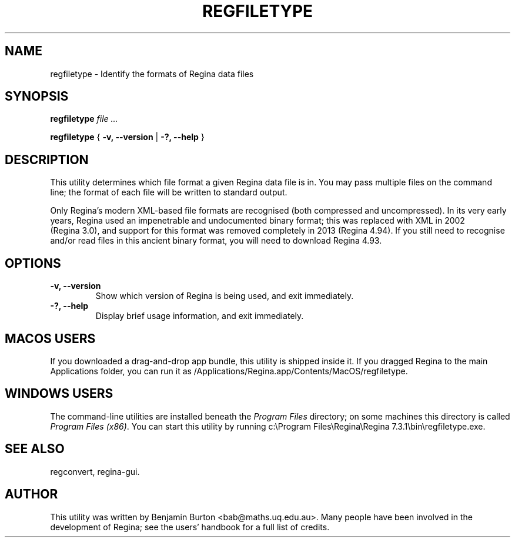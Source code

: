 .\" This manpage has been automatically generated by docbook2man 
.\" from a DocBook document.  This tool can be found at:
.\" <http://shell.ipoline.com/~elmert/comp/docbook2X/> 
.\" Please send any bug reports, improvements, comments, patches, 
.\" etc. to Steve Cheng <steve@ggi-project.org>.
.TH "REGFILETYPE" "1" "14 March 2023" "" "The Regina Handbook"

.SH NAME
regfiletype \- Identify the formats of Regina data files
.SH SYNOPSIS

\fBregfiletype\fR \fB\fIfile\fB\fR\fI ...\fR


\fBregfiletype\fR { \fB-v, --version\fR | \fB-?, --help\fR }

.SH "DESCRIPTION"
.PP
This utility determines which file format a given
Regina data file is in.
You may pass multiple files on the command line; the format of each
file will be written to standard output.
.PP
Only Regina's modern XML-based file formats are recognised
(both compressed and uncompressed).
In its very early years, Regina used an impenetrable and undocumented
binary format; this was replaced with XML in 2002 (Regina\~3.0),
and support for this format was removed completely in 2013
(Regina\~4.94).
If you still need to recognise and/or read files in this ancient binary
format, you will need to download Regina\~4.93.
.SH "OPTIONS"
.TP
\fB-v, --version\fR
Show which version of Regina is being used, and exit
immediately.
.TP
\fB-?, --help\fR
Display brief usage information, and exit immediately.
.SH "MACOS USERS"
.PP
If you downloaded a drag-and-drop app bundle, this utility is
shipped inside it.  If you dragged Regina to the main
Applications folder, you can run it as
/Applications/Regina.app/Contents/MacOS/regfiletype\&.
.SH "WINDOWS USERS"
.PP
The command-line utilities are installed beneath the
\fIProgram\~Files\fR directory; on some
machines this directory is called
\fIProgram\~Files\~(x86)\fR\&.
You can start this utility by running
c:\\Program\~Files\\Regina\\Regina\~7.3.1\\bin\\regfiletype.exe\&.
.SH "SEE ALSO"
.PP
regconvert,
regina-gui\&.
.SH "AUTHOR"
.PP
This utility was written by Benjamin Burton
<bab@maths.uq.edu.au>\&.
Many people have been involved in the development
of Regina; see the users' handbook for a full list of credits.
